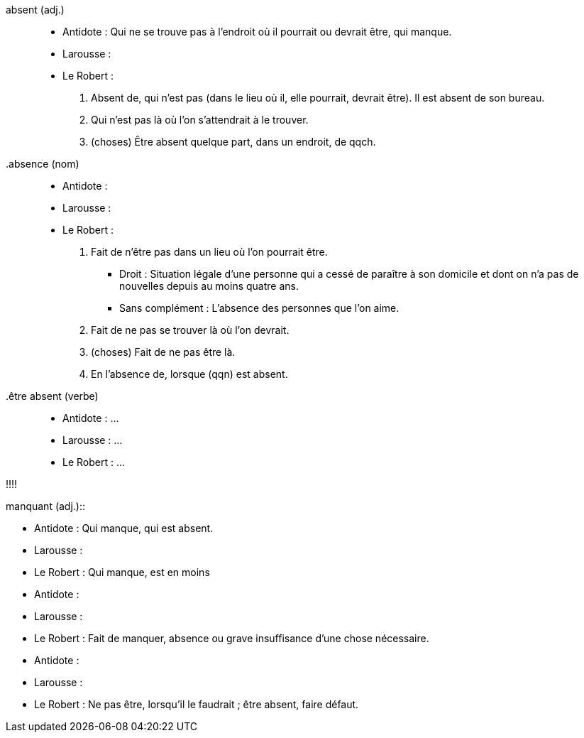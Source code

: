 absent (adj.)::
* Antidote : Qui ne se trouve pas à l’endroit où il pourrait ou devrait être, qui manque.
* Larousse :
* Le Robert :
  1. Absent de, qui n'est pas (dans le lieu où il, elle pourrait, devrait être). Il est absent de son bureau.
  2. Qui n'est pas là où l'on s'attendrait à le trouver.
  3. (choses) Être absent quelque part, dans un endroit, de qqch.

.absence (nom)::
* Antidote :
* Larousse :
* Le Robert :
  1. Fait de n'être pas dans un lieu où l'on pourrait être.
     - Droit : Situation légale d'une personne qui a cessé de paraître à son domicile
       et dont on n'a pas de nouvelles depuis au moins quatre ans.
     - Sans complément : L'absence des personnes que l'on aime.
  2. Fait de ne pas se trouver là où l'on devrait.
  3. (choses) Fait de ne pas être là.
  4. En l'absence de, lorsque (qqn) est absent.

.être absent (verbe)::
* Antidote : ...
* Larousse : ...
* Le Robert : ...

!!!!

.manquant (adj.)::
* Antidote : Qui manque, qui est absent.
* Larousse :
* Le Robert : Qui manque, est en moins

.manque (nom)::
* Antidote :
* Larousse :
* Le Robert : Fait de manquer, absence ou grave insuffisance d’une chose nécessaire.

.manquer (verbe)::
* Antidote :
* Larousse :
* Le Robert : Ne pas être, lorsqu’il le faudrait ; être absent, faire défaut.

